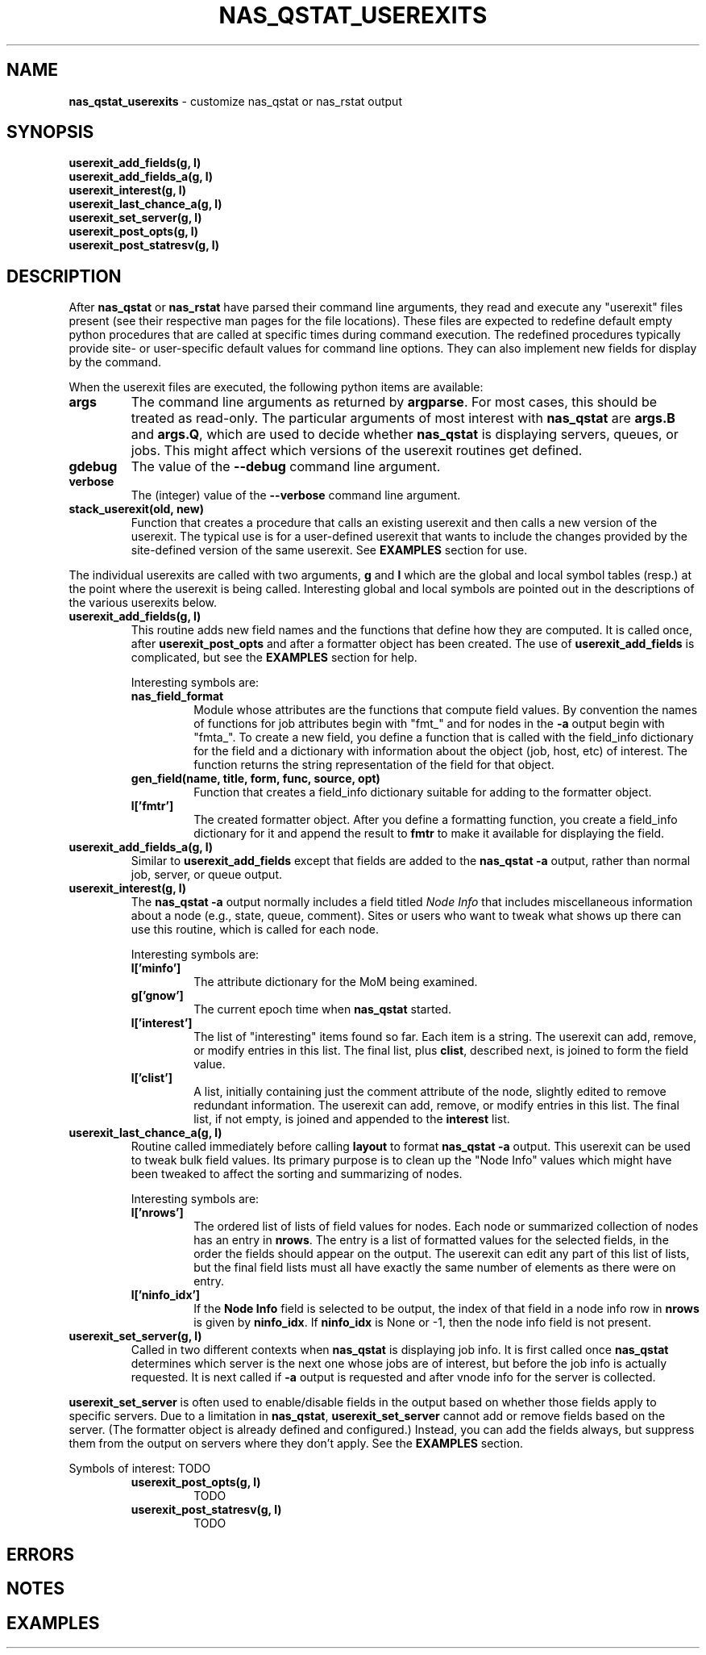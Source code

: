 .TH NAS_QSTAT_USEREXITS 3 "2020-05-04" Local "OpenPBS contributions"
.SH NAME
.B nas_qstat_userexits
\- customize nas_qstat or nas_rstat output
.SH SYNOPSIS
.B userexit_add_fields(g, l)
.br
.B userexit_add_fields_a(g, l)
.br
.B userexit_interest(g, l)
.br
.B userexit_last_chance_a(g, l)
.br
.B userexit_set_server(g, l)
.br
.B userexit_post_opts(g, l)
.br
.B userexit_post_statresv(g, l)

.SH DESCRIPTION
After
.B nas_qstat
or
.B nas_rstat
have parsed their command line arguments, they read and execute any
"userexit" files present
(see their respective man pages for the file locations).
These files are expected to redefine default empty python procedures that
are called at specific times during command execution.
The redefined procedures typically provide site- or user-specific
default values for command line options.
They can also implement new fields for display by the command.
.PP
When the userexit files are executed, the following python items are
available:
.TP
.B args
The command line arguments as returned by
.BR argparse .
For most cases, this should be treated as read-only.
The particular arguments of most interest with
.B nas_qstat
are
.B args.B
and
.BR args.Q ,
which are used to decide whether
.B nas_qstat
is displaying servers, queues, or jobs.
This might affect which versions of the userexit routines get defined.
.TP
.B gdebug
The value of the
.B \-\-debug
command line argument.
.TP
.B verbose
The (integer) value of the
.B \-\-verbose
command line argument.
.TP
.B stack_userexit(old, new)
Function that creates a procedure that calls an existing userexit and
then calls a new version of the userexit.
The typical use is for a user-defined userexit that wants to include
the changes provided by the site-defined version of the same userexit.
See
.B EXAMPLES
section for use.

.PP
The individual userexits are called with two arguments,
.B g
and
.B l
which are the global and local symbol tables (resp.) at the point where
the userexit is being called.
Interesting global and local symbols are pointed out in the descriptions
of the various userexits below.

.TP
.B userexit_add_fields(g, l)
This routine adds new field names and the functions that define how
they are computed.
It is called once, after
.B userexit_post_opts
and after a formatter object has been created.
The use of
.B userexit_add_fields
is complicated, but see the
.B EXAMPLES
section for help.

Interesting symbols are:
.RS
.TP
.B nas_field_format
Module whose attributes are the functions that compute field values.
By convention the names of functions for job attributes begin with
"fmt_" and for nodes in the
.B \-a
output begin with "fmta_".
To create a new field, you define a function that is called with
the field_info dictionary for the field and a dictionary with 
information about the object (job, host, etc) of interest.
The function returns the string representation of the field for
that object.
.TP
.B "gen_field(name, title, form, func, source, opt)"
Function that creates a field_info dictionary suitable for adding to
the formatter object.
.TP
.B l['fmtr']
The created formatter object.
After you define a formatting function, you create a field_info dictionary
for it and append the result to
.B fmtr
to make it available for displaying the field.
.RE

.TP
.B userexit_add_fields_a(g, l)
Similar to
.B userexit_add_fields
except that fields are added to the
.B nas_qstat \-a
output, rather than normal job, server, or queue output.

.TP
.B userexit_interest(g, l)
The
.B nas_qstat \-a
output normally includes a field titled
.I Node Info
that includes miscellaneous information about a node (e.g., state,
queue, comment).
Sites or users who want to tweak what shows up there can use this routine,
which is called for each node.

Interesting symbols are:
.RS
.TP
.B l['minfo']
The attribute dictionary for the MoM being examined.
.TP
.B g['gnow']
The current epoch time when
.B nas_qstat
started.
.TP
.B l['interest']
The list of "interesting" items found so far.
Each item is a string.
The userexit can add, remove, or modify entries in this list.
The final list, plus
.BR clist ,
described next,
is joined to form the field value.
.TP
.B l['clist']
A list, initially containing just the comment attribute of the node,
slightly edited to remove redundant information.
The userexit can add, remove, or modify entries in this list.
The final list, if not empty, is joined and appended to the
.B interest
list.
.RE

.TP
.B userexit_last_chance_a(g, l)
Routine called immediately before calling
.B layout
to format
.B nas_qstat \-a
output.
This userexit can be used to tweak bulk field values.
Its primary purpose is to clean up the "Node Info" values which might
have been tweaked to affect the sorting and summarizing of nodes.

Interesting symbols are:
.RS
.TP
.B l['nrows']
The ordered list of lists of field values for nodes.
Each node or summarized collection of nodes has an entry in
.BR nrows .
The entry is a list of formatted values for the selected fields, in the
order the fields should appear on the output.
The userexit can edit any part of this list of lists, but the final
field lists must all have exactly the same number of elements as there
were on entry.

.TP
.B l['ninfo_idx']
If the
.B Node Info
field is selected to be output, the index of that field in a node
info row in
.B nrows
is given by
.BR ninfo_idx .
If
.B ninfo_idx
is None or -1, then the node info field is not present.
.RE

.TP
.B userexit_set_server(g, l)
Called in two different contexts when
.B nas_qstat
is displaying job info.
It is first called once
.B nas_qstat
determines which server is the next one whose jobs are of interest, but
before the job info is actually requested.
It is next called if
.B \-a
output is requested and after vnode info for the server is collected.
.PP
.B userexit_set_server
is often used to enable/disable fields in the output based on whether
those fields apply to specific servers.
Due to a limitation in
.BR nas_qstat ,
.B userexit_set_server
cannot add or remove fields based on the server.
(The formatter object is already defined and configured.)
Instead, you can add the fields always, but suppress them from the output
on servers where they don't apply.
See the
.B EXAMPLES
section.
.PP
Symbols of interest:
TODO
.RS

.TP
.B userexit_post_opts(g, l)
TODO

.TP
.B userexit_post_statresv(g, l)
TODO

.SH ERRORS

.SH NOTES

.SH EXAMPLES

